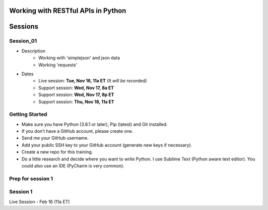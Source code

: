 Working with RESTful APIs in Python
===================================

Sessions
========

Session_01
----------
- Description
    + Working with 'simplejson' and json data
    + Working 'requests'

- Dates
	+ Live session:     **Tue, Nov 16, 11a ET** *(It will be recorded)*
	+ Support session:  **Wed, Nov 17, 8a ET**
	+ Support session:  **Wed, Nov 17, 8p ET**
	+ Support session:  **Thu, Nov 18, 11a ET**





Getting Started
---------------
- Make sure you have Python (3.8.1 or later), Pip (latest) and Git installed.
- If you don’t have a GitHub account, please create one.
- Send me your GitHub username.
- Add your public SSH key to your GitHub account (generate new keys if necessary).
- Create a new repo for this training.
- Do a little research and decide where you want to write Python. I use Sublime Text (Python aware text editor). You could also use an IDE (PyCharm is very common). 


Prep for session 1
------------------






Session 1
---------
Live Session - Feb 16 (11a ET)
